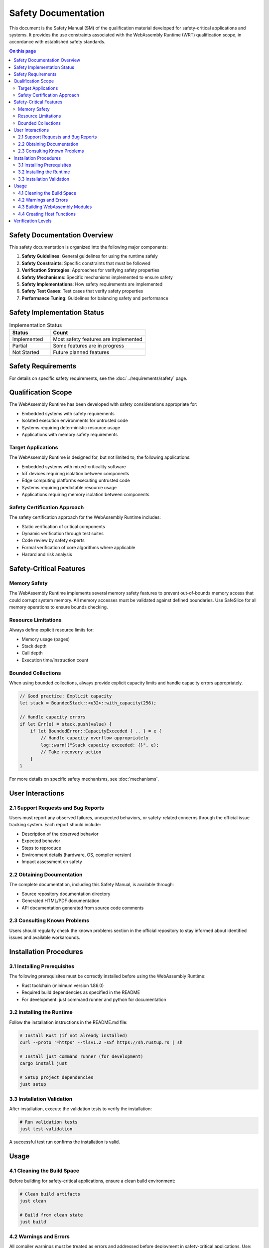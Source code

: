====================
Safety Documentation
====================

.. image:: ../_static/icons/safety_features.svg
   :width: 64px
   :align: center
   :alt: Safety Features Icon

This document is the Safety Manual (SM) of the qualification material developed for safety-critical applications and systems. It provides the use constraints associated with the WebAssembly Runtime (WRT) qualification scope, in accordance with established safety standards.

.. contents:: On this page
   :local:
   :depth: 2

Safety Documentation Overview
-----------------------------

This safety documentation is organized into the following major components:

1. **Safety Guidelines**: General guidelines for using the runtime safely
2. **Safety Constraints**: Specific constraints that must be followed
3. **Verification Strategies**: Approaches for verifying safety properties
4. **Safety Mechanisms**: Specific mechanisms implemented to ensure safety
5. **Safety Implementations**: How safety requirements are implemented
6. **Safety Test Cases**: Test cases that verify safety properties
7. **Performance Tuning**: Guidelines for balancing safety and performance

Safety Implementation Status
----------------------------

.. list-table:: Implementation Status
   :widths: 30 70
   :header-rows: 1

   * - Status
     - Count
   * - Implemented
     - Most safety features are implemented
   * - Partial
     - Some features are in progress
   * - Not Started
     - Future planned features

Safety Requirements
-------------------

For details on specific safety requirements, see the :doc:`../requirements/safety` page.

Qualification Scope
-------------------

The WebAssembly Runtime has been developed with safety considerations appropriate for:

* Embedded systems with safety requirements
* Isolated execution environments for untrusted code
* Systems requiring deterministic resource usage
* Applications with memory safety requirements

Target Applications
~~~~~~~~~~~~~~~~~~~

The WebAssembly Runtime is designed for, but not limited to, the following applications:

* Embedded systems with mixed-criticality software
* IoT devices requiring isolation between components
* Edge computing platforms executing untrusted code
* Systems requiring predictable resource usage
* Applications requiring memory isolation between components

Safety Certification Approach
~~~~~~~~~~~~~~~~~~~~~~~~~~~~~

The safety certification approach for the WebAssembly Runtime includes:

* Static verification of critical components
* Dynamic verification through test suites
* Code review by safety experts
* Formal verification of core algorithms where applicable
* Hazard and risk analysis

Safety-Critical Features
------------------------

Memory Safety
~~~~~~~~~~~~~

The WebAssembly Runtime implements several memory safety features to prevent out-of-bounds memory access that could corrupt system memory. All memory accesses must be validated against defined boundaries. Use SafeSlice for all memory operations to ensure bounds checking.

Resource Limitations
~~~~~~~~~~~~~~~~~~~~

Always define explicit resource limits for:

* Memory usage (pages)
* Stack depth
* Call depth
* Execution time/instruction count

Bounded Collections
~~~~~~~~~~~~~~~~~~~

When using bounded collections, always provide explicit capacity limits and handle capacity errors appropriately.

.. code-block:: rust

   // Good practice: Explicit capacity
   let stack = BoundedStack::<u32>::with_capacity(256);
   
   // Handle capacity errors
   if let Err(e) = stack.push(value) {
       if let BoundedError::CapacityExceeded { .. } = e {
           // Handle capacity overflow appropriately
           log::warn!("Stack capacity exceeded: {}", e);
           // Take recovery action
       }
   }

For more details on specific safety mechanisms, see :doc:`mechanisms`.

User Interactions
-----------------

2.1 Support Requests and Bug Reports
~~~~~~~~~~~~~~~~~~~~~~~~~~~~~~~~~~~~

Users must report any observed failures, unexpected behaviors, or safety-related concerns through the official issue tracking system. Each report should include:

* Description of the observed behavior
* Expected behavior
* Steps to reproduce
* Environment details (hardware, OS, compiler version)
* Impact assessment on safety

2.2 Obtaining Documentation
~~~~~~~~~~~~~~~~~~~~~~~~~~~

The complete documentation, including this Safety Manual, is available through:

* Source repository documentation directory
* Generated HTML/PDF documentation
* API documentation generated from source code comments

2.3 Consulting Known Problems
~~~~~~~~~~~~~~~~~~~~~~~~~~~~~

Users should regularly check the known problems section in the official repository to stay informed about identified issues and available workarounds.

Installation Procedures
-----------------------

3.1 Installing Prerequisites
~~~~~~~~~~~~~~~~~~~~~~~~~~~~

The following prerequisites must be correctly installed before using the WebAssembly Runtime:

* Rust toolchain (minimum version 1.86.0)
* Required build dependencies as specified in the README
* For development: just command runner and python for documentation

3.2 Installing the Runtime
~~~~~~~~~~~~~~~~~~~~~~~~~~

Follow the installation instructions in the README.md file:

.. code-block:: bash

   # Install Rust (if not already installed)
   curl --proto '=https' --tlsv1.2 -sSf https://sh.rustup.rs | sh

   # Install just command runner (for development)
   cargo install just

   # Setup project dependencies
   just setup

3.3 Installation Validation
~~~~~~~~~~~~~~~~~~~~~~~~~~~

After installation, execute the validation tests to verify the installation:

.. code-block:: bash

   # Run validation tests
   just test-validation

A successful test run confirms the installation is valid.

Usage
-----

4.1 Cleaning the Build Space
~~~~~~~~~~~~~~~~~~~~~~~~~~~~

Before building for safety-critical applications, ensure a clean build environment:

.. code-block:: bash

   # Clean build artifacts
   just clean

   # Build from clean state
   just build

4.2 Warnings and Errors
~~~~~~~~~~~~~~~~~~~~~~~

All compiler warnings must be treated as errors and addressed before deployment in safety-critical applications. Use:

.. code-block:: bash

   # Build with warnings treated as errors
   RUSTFLAGS="-D warnings" just build

4.3 Building WebAssembly Modules
~~~~~~~~~~~~~~~~~~~~~~~~~~~~~~~~

When building WebAssembly modules for use with this runtime, follow these safety guidelines:

* Use memory-safe languages where possible
* Enable all compiler safety checks
* Validate WebAssembly modules before execution
* Set appropriate resource limits

4.4 Creating Host Functions
~~~~~~~~~~~~~~~~~~~~~~~~~~~

When implementing host functions:

* Validate all inputs from WebAssembly modules
* Handle all error cases explicitly
* Implement resource limitation and monitoring
* Use the SafeMemoryAdapter for memory access

Verification Levels
-------------------

The runtime supports different verification levels for balancing safety and performance. Select the appropriate verification level based on safety criticality:

* ``VerificationLevel::Full`` - For safety-critical operations
* ``VerificationLevel::Standard`` - For normal operations
* ``VerificationLevel::Sampling`` - For performance-critical paths
* ``VerificationLevel::None`` - For non-safety-critical, performance-sensitive paths